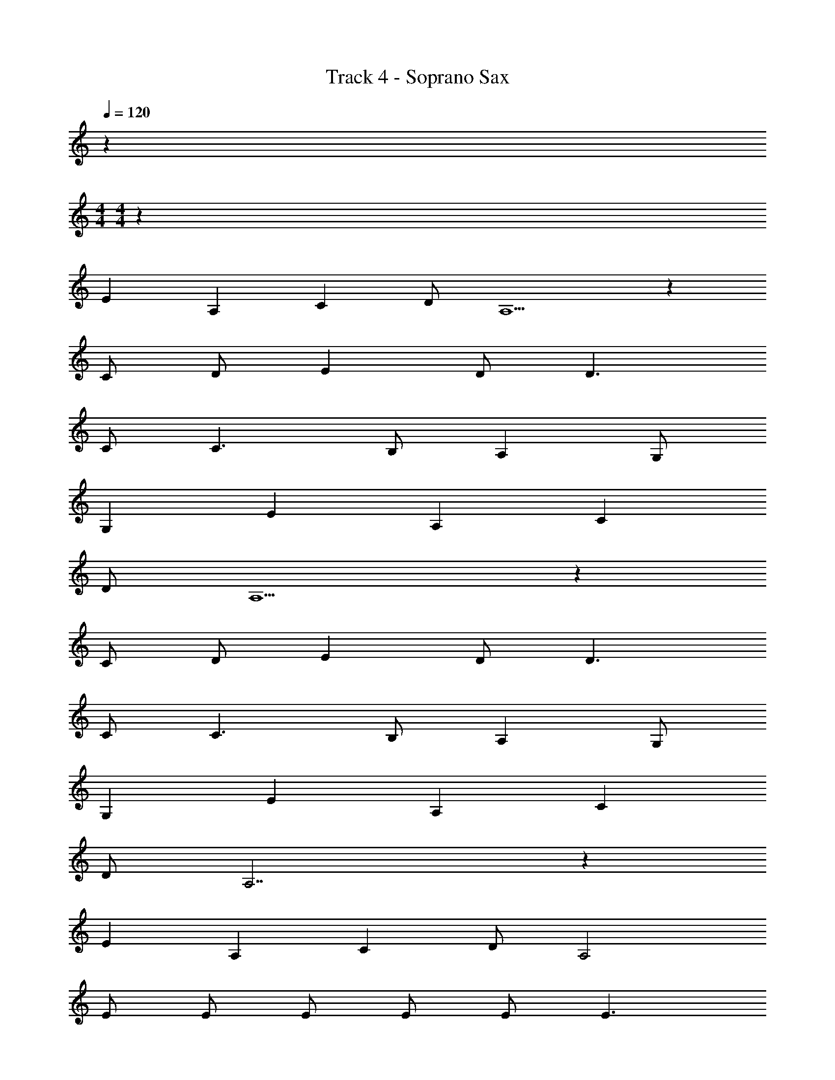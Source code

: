 X: 1
T: Track 4 - Soprano Sax
Z: ABC Generated by Starbound Composer v0.8.7
L: 1/4
Q: 1/4=120
K: C
z 
M: 4/4
M: 4/4
z95 
E A, C D/ A,5/ z 
C/ D/ E D/ D3/ 
C/ C3/ B,/ A, G,/ 
G, E A, C 
D/ A,5/ z 
C/ D/ E D/ D3/ 
C/ C3/ B,/ A, G,/ 
G, E A, C 
D/ A,7/ z 
E A, C D/ A,2 
E/ E/ E/ E/ E/ E3/ 
A,/ A,/ A,/ C B, A,/ 
E/ E/ E/ E/ E/ E3/ 
A,/ A,/ A,/ C A,3/ 
E/ A/ E/ A/ E/ A E2 
A/ z/ A E/ E/ A/ E/ 
A/ E/ A E3 
A/ B/4 c3/4 B/ B A15/ 
B c/ B4 
E A, C D/ A,5/ z 
C/ D/ E D/ D3/ 
C/ C3/ B,/ A, G,/ 
G, E A, C 
D/ A,5/ z 
C/ D/ E D/ D3/ 
C/ C3/ B,/ A, G,/ 
G, E A, C 
D/ A,7/ z 
E A, C D/ A,2 
E/ E/ E/ E/ E/ E3/ 
A,/ A,/ A,/ C B, A,/ 
E/ E/ E/ E/ E/ E3/ 
A,/ A,/ A,/ C A,3/ 
E/ A/ E/ A/ E/ A E2 
A/ z/ A E/ E/ A/ E/ 
A/ E/ A E3 
A/ B/4 c3/4 B/ B A15/ 
B c/ B4 
A5 z27 
E A, C D/ A,5/ z 
C/ D/ E D/ D3/ 
C/ C3/ B,/ A, G,/ 
G, E A, C 
D/ A,5/ z 
C/ [A3/E3/] [D/G/] [D3/G3/] 
[C/E/] [C3/E3/] [B,/D/] [A,3/C3/] 
[G,B,] [EA] [A,E] [CG] 
[D/A/] z/ E A, C 
D/ [z/A,3/] E A, C 
D/ z/ E A,/ E/ [E/C] E/ 
[E/D] E/ E3/ A,/ A,/ A,/ 
C B, A,/ E/ E/ E/ 
E/ E/ E3/ A,/ A,/ A,/ 
C A,3/ E/ A/ E/ 
A/ E/ A E2 
A/ z/ A E/ E/ A/ E/ 
A/ E/ A E3 
A/ B/4 c3/4 B/ B z 
A/ B/4 c3/4 B/ B A7/ 
B c/ B4 
A5 z49/ 
E/ E/ E/ E/ E/ E2 
A,7/ E/ 
E/ E/ E/ E/ E2 
A,6 z14 
E/ E/ E/ E/ E2 
A,4 
E/ E/ E/ E/ E2 
A,6 z14 
E/ E/ E/ E/ E2 
A,4 
E/ E/ E/ E/ E2 
A,6 
